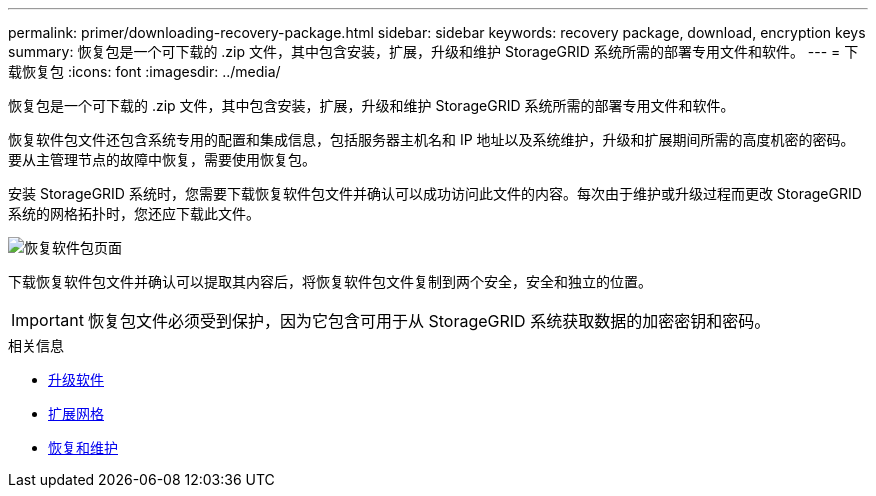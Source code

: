 ---
permalink: primer/downloading-recovery-package.html 
sidebar: sidebar 
keywords: recovery package, download, encryption keys 
summary: 恢复包是一个可下载的 .zip 文件，其中包含安装，扩展，升级和维护 StorageGRID 系统所需的部署专用文件和软件。 
---
= 下载恢复包
:icons: font
:imagesdir: ../media/


[role="lead"]
恢复包是一个可下载的 .zip 文件，其中包含安装，扩展，升级和维护 StorageGRID 系统所需的部署专用文件和软件。

恢复软件包文件还包含系统专用的配置和集成信息，包括服务器主机名和 IP 地址以及系统维护，升级和扩展期间所需的高度机密的密码。要从主管理节点的故障中恢复，需要使用恢复包。

安装 StorageGRID 系统时，您需要下载恢复软件包文件并确认可以成功访问此文件的内容。每次由于维护或升级过程而更改 StorageGRID 系统的网格拓扑时，您还应下载此文件。

image::../media/recovery_package.png[恢复软件包页面]

下载恢复软件包文件并确认可以提取其内容后，将恢复软件包文件复制到两个安全，安全和独立的位置。


IMPORTANT: 恢复包文件必须受到保护，因为它包含可用于从 StorageGRID 系统获取数据的加密密钥和密码。

.相关信息
* xref:../upgrade/index.adoc[升级软件]
* xref:../expand/index.adoc[扩展网格]
* xref:../maintain/index.adoc[恢复和维护]

